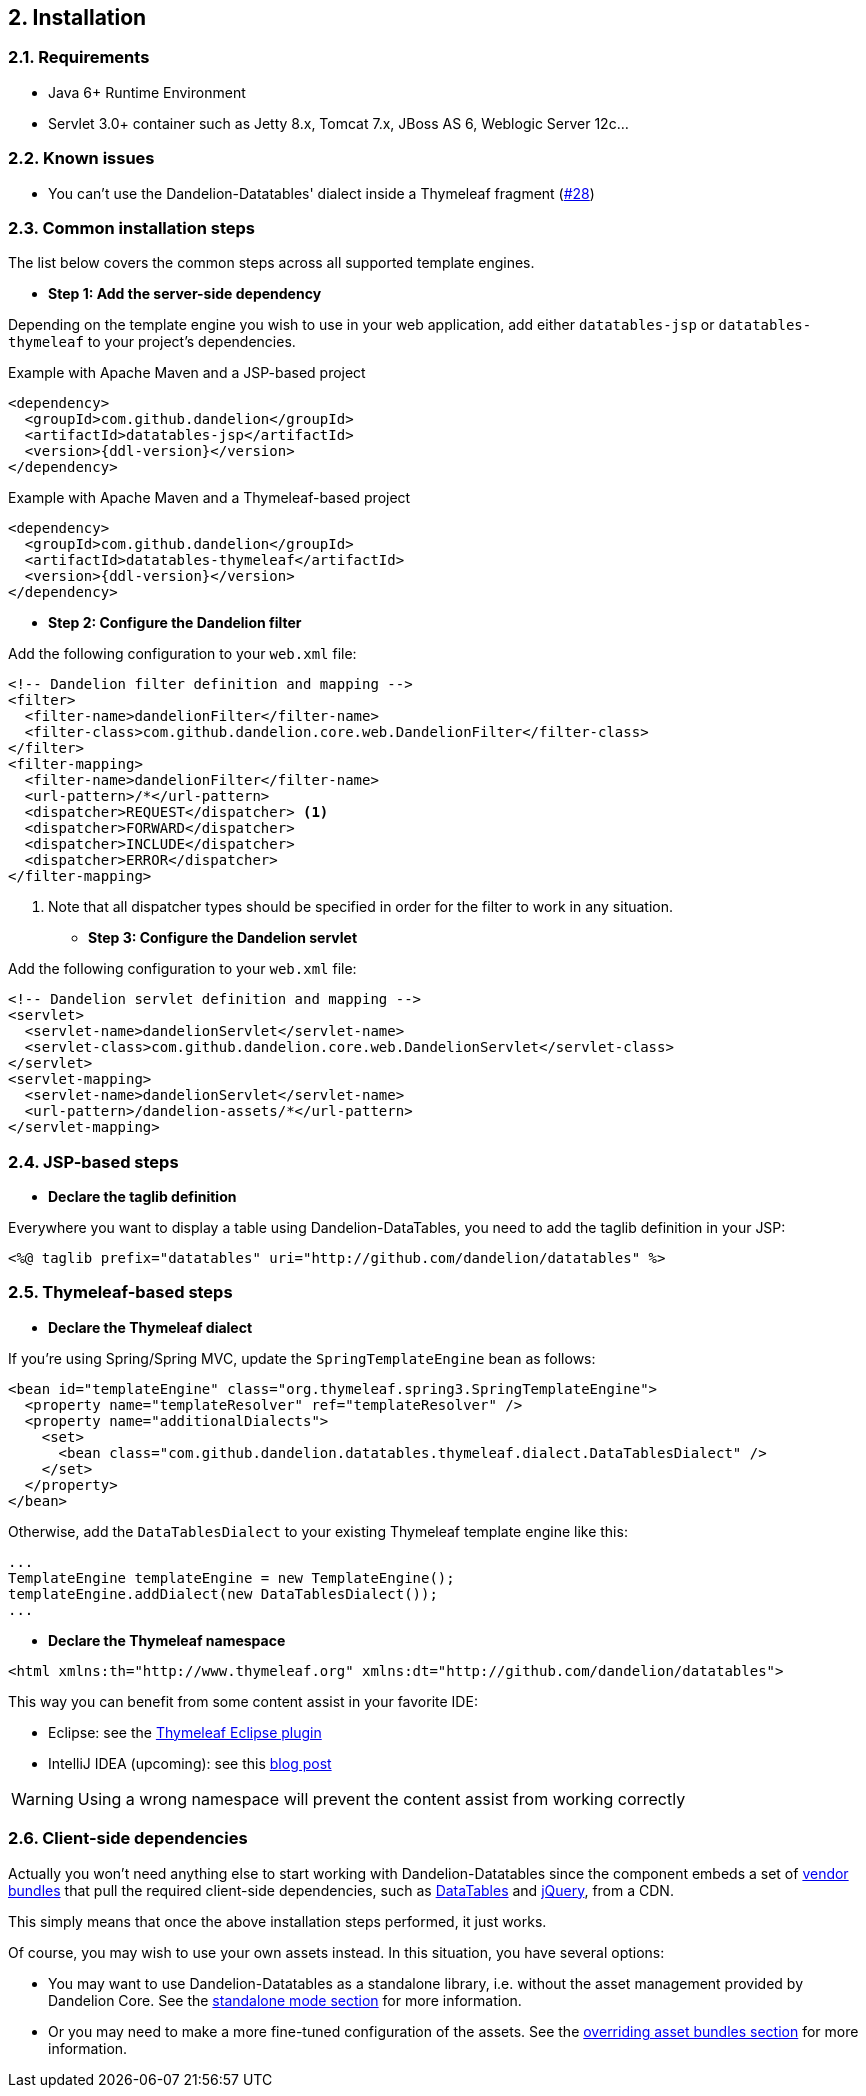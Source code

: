 == 2. Installation

=== 2.1. Requirements

* Java 6+ Runtime Environment
* Servlet 3.0+ container such as Jetty 8.x, Tomcat 7.x, JBoss AS 6, Weblogic Server 12c...

=== 2.2. Known issues

* You can't use the Dandelion-Datatables' dialect inside a Thymeleaf fragment (https://github.com/dandelion/dandelion/issues/28[#28])

=== 2.3. Common installation steps

The list below covers the common steps across all supported template engines.

* *Step 1: Add the server-side dependency*

Depending on the template engine you wish to use in your web application, add either `datatables-jsp` or `datatables-thymeleaf` to your project's dependencies.

.Example with Apache Maven and a JSP-based project
[source,xml,subs="+attributes"]
----
<dependency>
  <groupId>com.github.dandelion</groupId>
  <artifactId>datatables-jsp</artifactId>
  <version>{ddl-version}</version>
</dependency>
----

.Example with Apache Maven and a Thymeleaf-based project
[source,xml,subs="+attributes"]
----
<dependency>
  <groupId>com.github.dandelion</groupId>
  <artifactId>datatables-thymeleaf</artifactId>
  <version>{ddl-version}</version>
</dependency>
----

* *Step 2: Configure the Dandelion filter*

Add the following configuration to your `web.xml` file:

[source,xml]
----
<!-- Dandelion filter definition and mapping -->
<filter>
  <filter-name>dandelionFilter</filter-name>
  <filter-class>com.github.dandelion.core.web.DandelionFilter</filter-class>
</filter>
<filter-mapping>
  <filter-name>dandelionFilter</filter-name>
  <url-pattern>/*</url-pattern>
  <dispatcher>REQUEST</dispatcher> <1>
  <dispatcher>FORWARD</dispatcher>
  <dispatcher>INCLUDE</dispatcher>
  <dispatcher>ERROR</dispatcher>
</filter-mapping>
----

<1> Note that all dispatcher types should be specified in order for the filter to work in any situation.

* *Step 3: Configure the Dandelion servlet*

Add the following configuration to your `web.xml` file:

[source,xml]
----
<!-- Dandelion servlet definition and mapping -->
<servlet>
  <servlet-name>dandelionServlet</servlet-name>
  <servlet-class>com.github.dandelion.core.web.DandelionServlet</servlet-class>
</servlet>
<servlet-mapping>
  <servlet-name>dandelionServlet</servlet-name>
  <url-pattern>/dandelion-assets/*</url-pattern>
</servlet-mapping>
----

=== 2.4. JSP-based steps

* *Declare the taglib definition*

Everywhere you want to display a table using Dandelion-DataTables, you need to add the taglib definition in your JSP:

 <%@ taglib prefix="datatables" uri="http://github.com/dandelion/datatables" %>

=== 2.5. Thymeleaf-based steps

* *Declare the Thymeleaf dialect*

If you're using Spring/Spring MVC, update the `SpringTemplateEngine` bean as follows:

[source, xml]
----
<bean id="templateEngine" class="org.thymeleaf.spring3.SpringTemplateEngine">
  <property name="templateResolver" ref="templateResolver" />
  <property name="additionalDialects">
    <set>
      <bean class="com.github.dandelion.datatables.thymeleaf.dialect.DataTablesDialect" />
    </set>
  </property>
</bean>
----

Otherwise, add the `DataTablesDialect` to your existing Thymeleaf template engine like this:

[source, java]
----
...
TemplateEngine templateEngine = new TemplateEngine();
templateEngine.addDialect(new DataTablesDialect());
...
----

* *Declare the Thymeleaf namespace*

[source, xml]
----
<html xmlns:th="http://www.thymeleaf.org" xmlns:dt="http://github.com/dandelion/datatables">
----

This way you can benefit from some content assist in your favorite IDE:

* Eclipse: see the http://www.thymeleaf.org/ecosystem.html#thymeleaf-extras-eclipse-plugin[Thymeleaf Eclipse plugin]
* IntelliJ IDEA (upcoming): see this http://blog.jetbrains.com/idea/2014/09/intellij-idea-14-ships-advanced-coding-assistance-for-thymeleaf/[blog post]

WARNING: Using a wrong namespace will prevent the content assist from working correctly

=== 2.6. Client-side dependencies

Actually you won't need anything else to start working with Dandelion-Datatables since the component embeds a set of <<appendix-d-vendor-bundles-reference, vendor bundles>> that pull the required client-side dependencies, such as http://datatables.net[DataTables] and http://jquery.com[jQuery], from a CDN.

This simply means that once the above installation steps performed, it just works.

Of course, you may wish to use your own assets instead. In this situation, you have several options:

* You may want to use Dandelion-Datatables as a standalone library, i.e. without the asset management provided by Dandelion Core. See the <<3-1-standalone-mode, standalone mode section>> for more information.
* Or you may need to make a more fine-tuned configuration of the assets. See the <<3-2-overriding-asset-bundles, overriding asset bundles section>> for more information.

